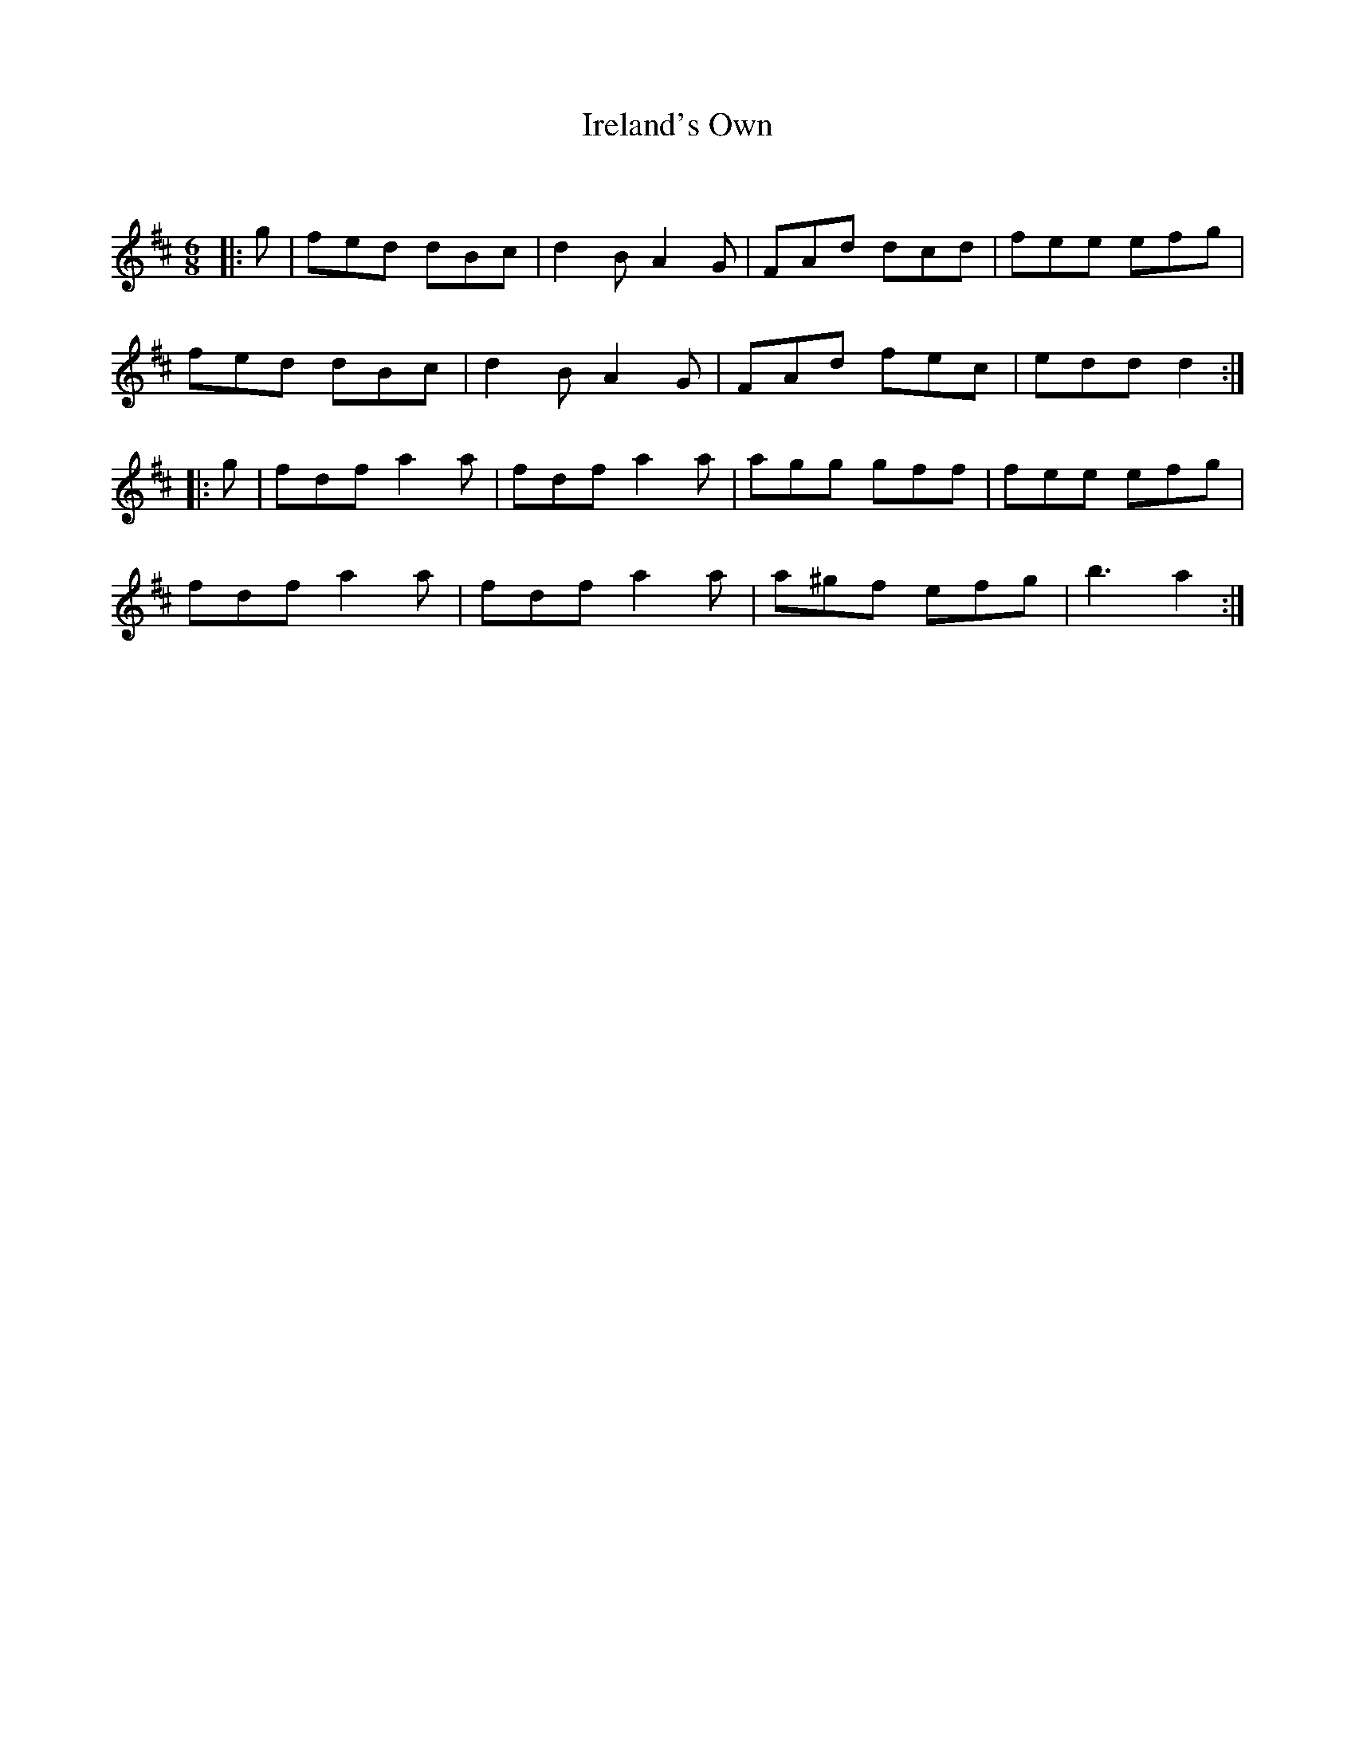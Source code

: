 X:1
T: Ireland's Own
C:
R:Jig
Q:180
K:D
M:6/8
L:1/16
|:g2|f2e2d2 d2B2c2|d4B2A4G2|F2A2d2 d2c2d2|f2e2e2 e2f2g2|
f2e2d2 d2B2c2|d4B2A4G2|F2A2d2 f2e2c2|e2d2d2d4:|
|:g2|f2d2f2 a4a2|f2d2f2 a4a2|a2g2g2 g2f2f2|f2e2e2 e2f2g2|
f2d2f2 a4a2|f2d2f2 a4a2|a2^g2f2 e2f2g2|b6a4:|
